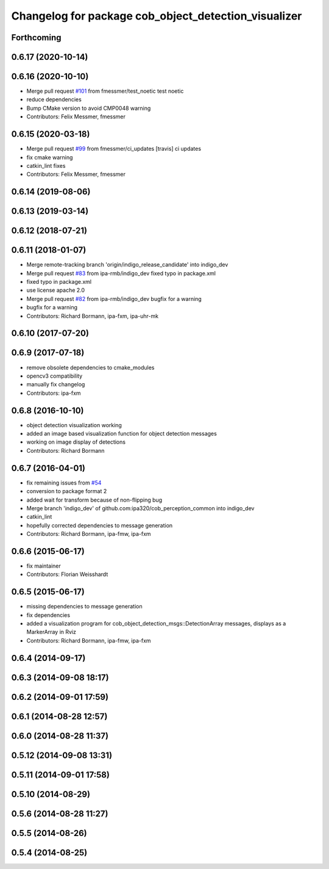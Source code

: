 ^^^^^^^^^^^^^^^^^^^^^^^^^^^^^^^^^^^^^^^^^^^^^^^^^^^^^
Changelog for package cob_object_detection_visualizer
^^^^^^^^^^^^^^^^^^^^^^^^^^^^^^^^^^^^^^^^^^^^^^^^^^^^^

Forthcoming
-----------

0.6.17 (2020-10-14)
-------------------

0.6.16 (2020-10-10)
-------------------
* Merge pull request `#101 <https://github.com/ipa320/cob_perception_common/issues/101>`_ from fmessmer/test_noetic
  test noetic
* reduce dependencies
* Bump CMake version to avoid CMP0048 warning
* Contributors: Felix Messmer, fmessmer

0.6.15 (2020-03-18)
-------------------
* Merge pull request `#99 <https://github.com/ipa320/cob_perception_common/issues/99>`_ from fmessmer/ci_updates
  [travis] ci updates
* fix cmake warning
* catkin_lint fixes
* Contributors: Felix Messmer, fmessmer

0.6.14 (2019-08-06)
-------------------

0.6.13 (2019-03-14)
-------------------

0.6.12 (2018-07-21)
-------------------

0.6.11 (2018-01-07)
-------------------
* Merge remote-tracking branch 'origin/indigo_release_candidate' into indigo_dev
* Merge pull request `#83 <https://github.com/ipa320/cob_perception_common/issues/83>`_ from ipa-rmb/indigo_dev
  fixed typo in package.xml
* fixed typo in package.xml
* use license apache 2.0
* Merge pull request `#82 <https://github.com/ipa320/cob_perception_common/issues/82>`_ from ipa-rmb/indigo_dev
  bugfix for a warning
* bugfix for a warning
* Contributors: Richard Bormann, ipa-fxm, ipa-uhr-mk

0.6.10 (2017-07-20)
-------------------

0.6.9 (2017-07-18)
------------------
* remove obsolete dependencies to cmake_modules
* opencv3 compatibility
* manually fix changelog
* Contributors: ipa-fxm

0.6.8 (2016-10-10)
------------------
* object detection visualization working
* added an image based visualization function for object detection messages
* working on image display of detections
* Contributors: Richard Bormann

0.6.7 (2016-04-01)
------------------
* fix remaining issues from `#54 <https://github.com/ipa320/cob_perception_common/issues/54>`_
* conversion to package format 2
* added wait for transform because of non-flipping bug
* Merge branch 'indigo_dev' of github.com:ipa320/cob_perception_common into indigo_dev
* catkin_lint
* hopefully corrected dependencies to message generation
* Contributors: Richard Bormann, ipa-fmw, ipa-fxm

0.6.6 (2015-06-17)
------------------
* fix maintainer
* Contributors: Florian Weisshardt

0.6.5 (2015-06-17)
------------------
* missing dependencies to message generation
* fix dependencies
* added a visualization program for cob_object_detection_msgs::DetectionArray messages, displays as a MarkerArray in Rviz
* Contributors: Richard Bormann, ipa-fmw, ipa-fxm

0.6.4 (2014-09-17)
------------------

0.6.3 (2014-09-08 18:17)
------------------------

0.6.2 (2014-09-01 17:59)
------------------------

0.6.1 (2014-08-28 12:57)
------------------------

0.6.0 (2014-08-28 11:37)
------------------------

0.5.12 (2014-09-08 13:31)
-------------------------

0.5.11 (2014-09-01 17:58)
-------------------------

0.5.10 (2014-08-29)
-------------------

0.5.6 (2014-08-28 11:27)
------------------------

0.5.5 (2014-08-26)
------------------

0.5.4 (2014-08-25)
------------------
